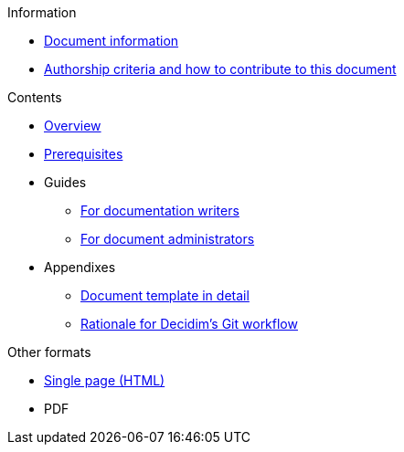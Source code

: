 // Add to the following lists cross references to all the pages you want to see
// listed in the navigation menu for this document.
.Information
* xref:doc-info.adoc[Document information]
* xref:contributing.adoc[Authorship criteria and how to contribute to this document]

.Contents
* xref:overview.adoc[Overview]
* xref:prerequisites.adoc[Prerequisites]
* Guides
** xref:authoring.adoc[For documentation writers]
** xref:administration.adoc[For document administrators]
* Appendixes
** xref:document-template.adoc[Document template in detail]
** xref:git-workflow-rationale.adoc[Rationale for Decidim's Git workflow]

.Other formats
* xref:single-page.adoc[Single page (HTML)]
* [.pdf-download-button]#PDF#
